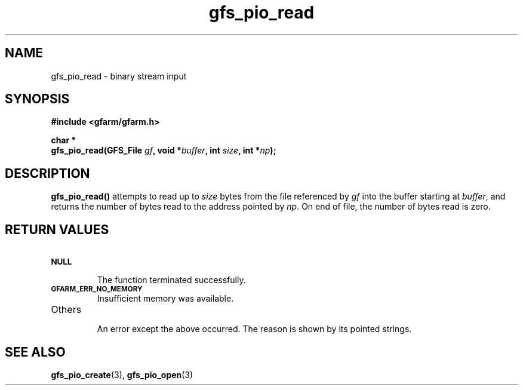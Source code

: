 .Id $Id$
.TH gfs_pio_read 3 "1 May 2002"

.SH NAME

gfs_pio_read \- binary stream input

.SH SYNOPSIS

.B "#include <gfarm/gfarm.h>"
.LP
.B "char *"
.br
.BI "gfs_pio_read(GFS_File " gf ,
.BI "void *" buffer ,
.BI "int " size ,
.BI "int *" np );

.SH DESCRIPTION

\fBgfs_pio_read()\fP attempts to read up to \fIsize\fP bytes from the
file referenced by \fIgf\fP into the buffer starting at \fIbuffer\fP,
and returns the number of bytes read to the address pointed by
\fInp\fP.  On end of file, the number of bytes read is zero.

.SH "RETURN VALUES"

.TP
.SB NULL
.br
The function terminated successfully.
.TP
.SB GFARM_ERR_NO_MEMORY
.br
Insufficient memory was available.
.TP
Others
.br
An error except the above occurred.  The reason is shown by its
pointed strings.

.SH "SEE ALSO"
.BR gfs_pio_create (3),
.BR gfs_pio_open (3)
